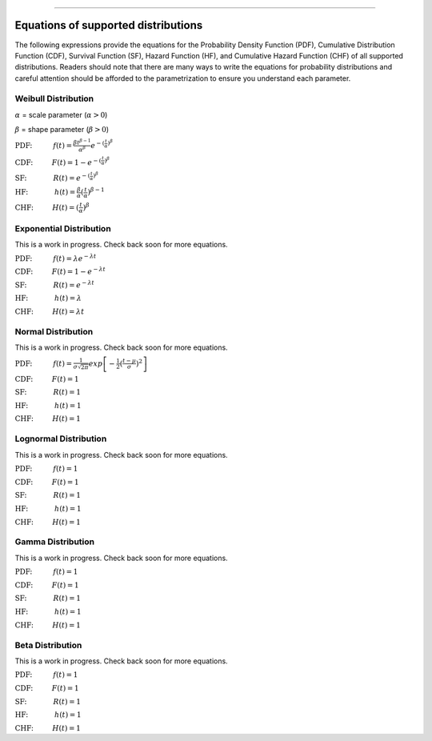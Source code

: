 .. image:: images/logo.png

-------------------------------------

Equations of supported distributions
''''''''''''''''''''''''''''''''''''

The following expressions provide the equations for the Probability Density Function (PDF), Cumulative Distribution Function (CDF), Survival Function (SF), Hazard Function (HF), and Cumulative Hazard Function (CHF) of all supported distributions. Readers should note that there are many ways to write the equations for probability distributions and careful attention should be afforded to the parametrization to ensure you understand each parameter.

Weibull Distribution
====================

:math:`\alpha` = scale parameter (:math:`\alpha > 0`) 

:math:`\beta` = shape parameter (:math:`\beta > 0`)

:math:`\text{PDF:} \hspace{11mm} f(t) = \frac{\beta t^{ \beta - 1}}{ \alpha^ \beta} e^{-(\frac{t}{\alpha })^ \beta }`

:math:`\text{CDF:} \hspace{10mm} F(t) = 1 - e^{-(\frac{t}{\alpha })^ \beta }`

:math:`\text{SF:} \hspace{14mm} R(t) = e^{-(\frac{t}{\alpha })^ \beta }`

:math:`\text{HF:} \hspace{14mm} h(t) = \frac{\beta}{\alpha} (\frac{t}{\alpha})^{\beta -1}`

:math:`\text{CHF:} \hspace{10mm} H(t) = (\frac{t}{\alpha})^{\beta}`

Exponential Distribution
========================

This is a work in progress. Check back soon for more equations.

:math:`\text{PDF:} \hspace{11mm} f(t) = \lambda e^{-\lambda t}`

:math:`\text{CDF:} \hspace{10mm} F(t) = 1 - e^{-\lambda t}`

:math:`\text{SF:} \hspace{14mm} R(t) = e^{-\lambda t}`

:math:`\text{HF:} \hspace{14mm} h(t) = \lambda`

:math:`\text{CHF:} \hspace{10mm} H(t) = \lambda t`

Normal Distribution
===================

This is a work in progress. Check back soon for more equations.

:math:`\text{PDF:} \hspace{11mm} f(t) = \frac{1}{\sigma \sqrt{2 \pi}}exp\left[-\frac{1}{2}(\frac{t - \mu}{\sigma})^2\right]`

:math:`\text{CDF:} \hspace{10mm} F(t) = 1`

:math:`\text{SF:} \hspace{14mm} R(t) = 1`

:math:`\text{HF:} \hspace{14mm} h(t) = 1`

:math:`\text{CHF:} \hspace{10mm} H(t) = 1`

Lognormal Distribution
======================

This is a work in progress. Check back soon for more equations.

:math:`\text{PDF:} \hspace{11mm} f(t) = 1`

:math:`\text{CDF:} \hspace{10mm} F(t) = 1`

:math:`\text{SF:} \hspace{14mm} R(t) = 1`

:math:`\text{HF:} \hspace{14mm} h(t) = 1`

:math:`\text{CHF:} \hspace{10mm} H(t) = 1`

Gamma Distribution
==================

This is a work in progress. Check back soon for more equations.

:math:`\text{PDF:} \hspace{11mm} f(t) = 1`

:math:`\text{CDF:} \hspace{10mm} F(t) = 1`

:math:`\text{SF:} \hspace{14mm} R(t) = 1`

:math:`\text{HF:} \hspace{14mm} h(t) = 1`

:math:`\text{CHF:} \hspace{10mm} H(t) = 1`

Beta Distribution
=================

This is a work in progress. Check back soon for more equations.

:math:`\text{PDF:} \hspace{11mm} f(t) = 1`

:math:`\text{CDF:} \hspace{10mm} F(t) = 1`

:math:`\text{SF:} \hspace{14mm} R(t) = 1`

:math:`\text{HF:} \hspace{14mm} h(t) = 1`

:math:`\text{CHF:} \hspace{10mm} H(t) = 1`
